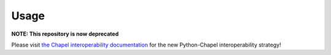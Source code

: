 .. _sec-usage:

Usage
=====

**NOTE: This repository is now deprecated**

Please visit `the Chapel interoperability documentation
<https://chapel-lang.org/docs/technotes/libraries.html#using-your-library-in-python>`_
for the new Python-Chapel interoperability strategy!
